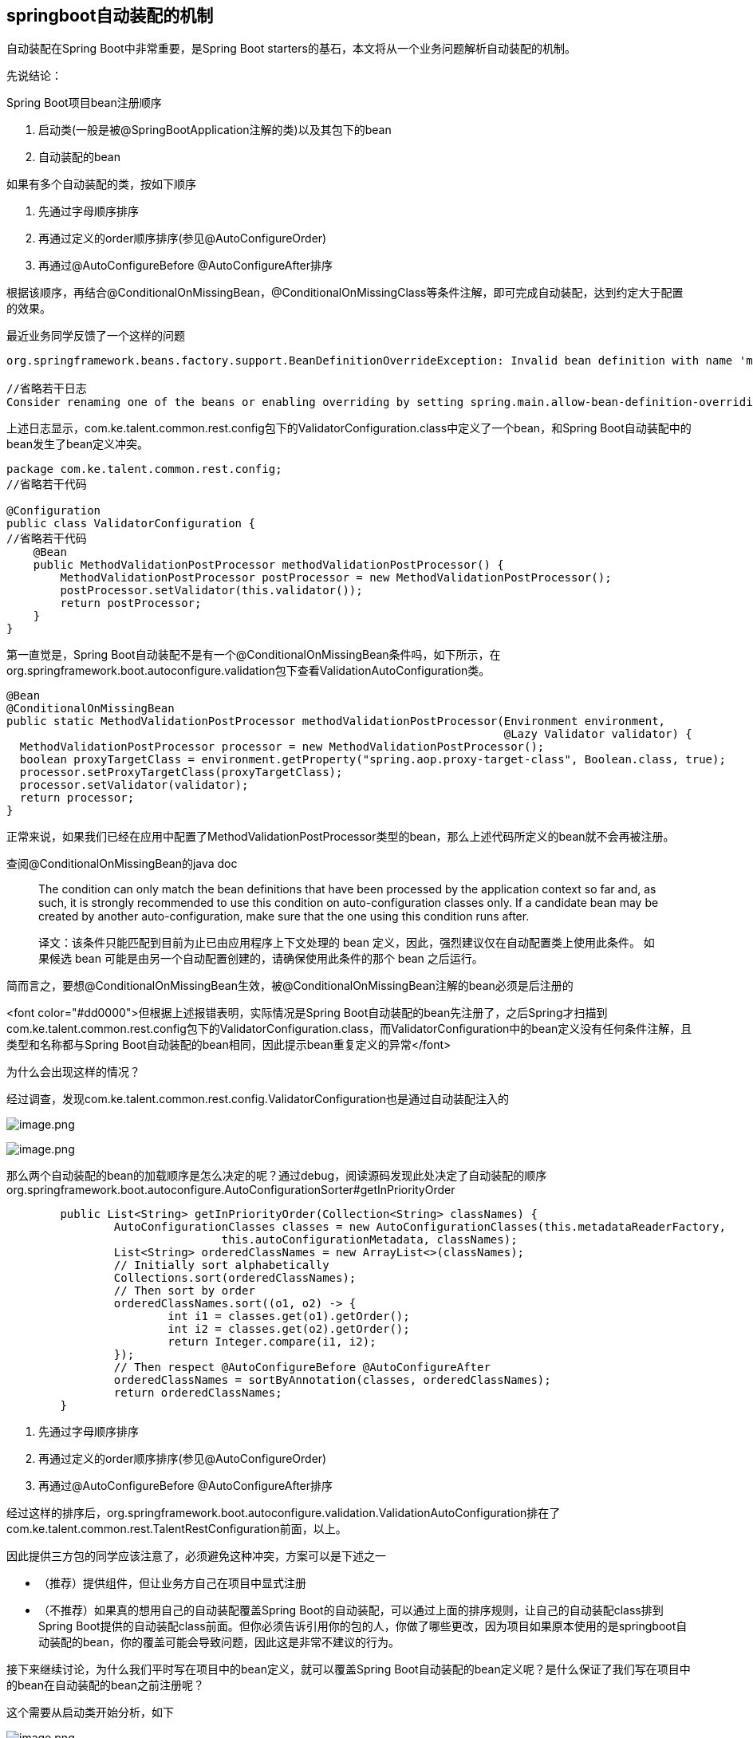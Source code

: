 == springboot自动装配的机制

自动装配在Spring Boot中非常重要，是Spring Boot starters的基石，本文将从一个业务问题解析自动装配的机制。

先说结论：

Spring Boot项目bean注册顺序

. 启动类(一般是被@SpringBootApplication注解的类)以及其包下的bean

. 自动装配的bean

如果有多个自动装配的类，按如下顺序

. 先通过字母顺序排序
. 再通过定义的order顺序排序(参见@AutoConfigureOrder)
. 再通过@AutoConfigureBefore @AutoConfigureAfter排序

根据该顺序，再结合@ConditionalOnMissingBean，@ConditionalOnMissingClass等条件注解，即可完成自动装配，达到约定大于配置的效果。

最近业务同学反馈了一个这样的问题

[source,text]
----

org.springframework.beans.factory.support.BeanDefinitionOverrideException: Invalid bean definition with name 'methodValidationPostProcessor'...

//省略若干日志
Consider renaming one of the beans or enabling overriding by setting spring.main.allow-bean-definition-overriding=true
----

上述日志显示，com.ke.talent.common.rest.config包下的ValidatorConfiguration.class中定义了一个bean，和Spring Boot自动装配中的bean发生了bean定义冲突。

[source,java]
----
package com.ke.talent.common.rest.config;
//省略若干代码

@Configuration
public class ValidatorConfiguration {
//省略若干代码
    @Bean
    public MethodValidationPostProcessor methodValidationPostProcessor() {
        MethodValidationPostProcessor postProcessor = new MethodValidationPostProcessor();
        postProcessor.setValidator(this.validator());
        return postProcessor;
    }
}

----

第一直觉是，Spring Boot自动装配不是有一个@ConditionalOnMissingBean条件吗，如下所示，在org.springframework.boot.autoconfigure.validation包下查看ValidationAutoConfiguration类。

[source,java]
----
@Bean
@ConditionalOnMissingBean
public static MethodValidationPostProcessor methodValidationPostProcessor(Environment environment,
                                                                          @Lazy Validator validator) {
  MethodValidationPostProcessor processor = new MethodValidationPostProcessor();
  boolean proxyTargetClass = environment.getProperty("spring.aop.proxy-target-class", Boolean.class, true);
  processor.setProxyTargetClass(proxyTargetClass);
  processor.setValidator(validator);
  return processor;
}

----

正常来说，如果我们已经在应用中配置了MethodValidationPostProcessor类型的bean，那么上述代码所定义的bean就不会再被注册。

查阅@ConditionalOnMissingBean的java doc

____

The condition can only match the bean definitions that have been processed by the application context so far and, as such, it is strongly recommended to use this condition on auto-configuration classes only. If a candidate bean may be created by another auto-configuration, make sure that the one using this condition runs after.

译文：该条件只能匹配到目前为止已由应用程序上下文处理的 bean 定义，因此，强烈建议仅在自动配置类上使用此条件。 如果候选 bean 可能是由另一个自动配置创建的，请确保使用此条件的那个 bean 之后运行。

____

简而言之，要想@ConditionalOnMissingBean生效，被@ConditionalOnMissingBean注解的bean必须是后注册的

<font color="#dd0000">但根据上述报错表明，实际情况是Spring Boot自动装配的bean先注册了，之后Spring才扫描到com.ke.talent.common.rest.config包下的ValidatorConfiguration.class，而ValidatorConfiguration中的bean定义没有任何条件注解，且类型和名称都与Spring Boot自动装配的bean相同，因此提示bean重复定义的异常</font>

为什么会出现这样的情况？

经过调查，发现com.ke.talent.common.rest.config.ValidatorConfiguration也是通过自动装配注入的

image:images/image1.png[image.png]

image:images/image2.png[image.png]

那么两个自动装配的bean的加载顺序是怎么决定的呢？通过debug，阅读源码发现此处决定了自动装配的顺序org.springframework.boot.autoconfigure.AutoConfigurationSorter#getInPriorityOrder

[source,java]
----
	public List<String> getInPriorityOrder(Collection<String> classNames) {
		AutoConfigurationClasses classes = new AutoConfigurationClasses(this.metadataReaderFactory,
				this.autoConfigurationMetadata, classNames);
		List<String> orderedClassNames = new ArrayList<>(classNames);
		// Initially sort alphabetically
		Collections.sort(orderedClassNames);
		// Then sort by order
		orderedClassNames.sort((o1, o2) -> {
			int i1 = classes.get(o1).getOrder();
			int i2 = classes.get(o2).getOrder();
			return Integer.compare(i1, i2);
		});
		// Then respect @AutoConfigureBefore @AutoConfigureAfter
		orderedClassNames = sortByAnnotation(classes, orderedClassNames);
		return orderedClassNames;
	}
----

. 先通过字母顺序排序
. 再通过定义的order顺序排序(参见@AutoConfigureOrder)
. 再通过@AutoConfigureBefore @AutoConfigureAfter排序

经过这样的排序后，org.springframework.boot.autoconfigure.validation.ValidationAutoConfiguration排在了com.ke.talent.common.rest.TalentRestConfiguration前面，以上。

因此提供三方包的同学应该注意了，必须避免这种冲突，方案可以是下述之一

* （推荐）提供组件，但让业务方自己在项目中显式注册
* （不推荐）如果真的想用自己的自动装配覆盖Spring Boot的自动装配，可以通过上面的排序规则，让自己的自动装配class排到Spring Boot提供的自动装配class前面。但你必须告诉引用你的包的人，你做了哪些更改，因为项目如果原本使用的是springboot自动装配的bean，你的覆盖可能会导致问题，因此这是非常不建议的行为。

接下来继续讨论，为什么我们平时写在项目中的bean定义，就可以覆盖Spring Boot自动装配的bean定义呢？是什么保证了我们写在项目中的bean在自动装配的bean之前注册呢？

这个需要从启动类开始分析，如下

image:images/image3.png[image.png]

SpringApplication将Application这个类作为参数传入，而这个类上有一个@SpringCloudApplication注解，继续追踪该注解，发现其元注解包括

image:images/image4.png[iamge]

image:images/image5.png[image.png]

image:images/image6.png[image.png]

注意这两个元注解

* @ComponentScan(excludeFilters = { @Filter(type = FilterType.CUSTOM, classes = TypeExcludeFilter.class),
 @Filter(type = FilterType.CUSTOM, classes = AutoConfigurationExcludeFilter.class) })

该注解在没有指定扫描的包的情况下，会将被注解类的包路径作为扫描的包

* @Import(AutoConfigurationImportSelector.class)

该注解会扫描自动装配的bean

Debug，阅读源码，找到核心代码段org.springframework.context.annotation.ConfigurationClassParser#parse(java.util.Set&lt;org.springframework.beans.factory.config.BeanDefinitionHolder&gt;)

image:images/image7.png[image.png]

由于代码逻辑还是比较多的，这里不再展开，仅说明这两处代码做了什么事情。

* 167行代码，解析Application类
* 解析发现@ComponentScan，扫描注册Application类对应的包路径的bean
* 解析发现@Import(AutoConfigurationImportSelector.class)，初始化185行的deferredImportSelectorHandler
* 185行代码，deferredImportSelectorHandler中的AutoConfigurationImportSelector会执行自动装配的逻辑，从META-INF/spring.factories下找到需要自动装配的bean

此处代码决定了Application包目录下的bean注册早于自动装配的bean，以上。